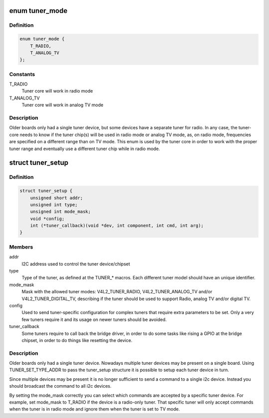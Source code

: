 .. -*- coding: utf-8; mode: rst -*-
.. src-file: include/media/tuner.h

.. _`tuner_mode`:

enum tuner_mode
===============

.. c:type:: enum tuner_mode

    Mode of the tuner

.. _`tuner_mode.definition`:

Definition
----------

.. code-block:: c

    enum tuner_mode {
        T_RADIO,
        T_ANALOG_TV
    };

.. _`tuner_mode.constants`:

Constants
---------

T_RADIO
    Tuner core will work in radio mode

T_ANALOG_TV
    Tuner core will work in analog TV mode

.. _`tuner_mode.description`:

Description
-----------

Older boards only had a single tuner device, but some devices have a
separate tuner for radio. In any case, the tuner-core needs to know if
the tuner chip(s) will be used in radio mode or analog TV mode, as, on
radio mode, frequencies are specified on a different range than on TV
mode. This enum is used by the tuner core in order to work with the
proper tuner range and eventually use a different tuner chip while in
radio mode.

.. _`tuner_setup`:

struct tuner_setup
==================

.. c:type:: struct tuner_setup

    setup the tuner chipsets

.. _`tuner_setup.definition`:

Definition
----------

.. code-block:: c

    struct tuner_setup {
        unsigned short addr;
        unsigned int type;
        unsigned int mode_mask;
        void *config;
        int (*tuner_callback)(void *dev, int component, int cmd, int arg);
    }

.. _`tuner_setup.members`:

Members
-------

addr
    I2C address used to control the tuner device/chipset

type
    Type of the tuner, as defined at the TUNER\_\* macros.
    Each different tuner model should have an unique
    identifier.

mode_mask
    Mask with the allowed tuner modes: V4L2_TUNER_RADIO,
    V4L2_TUNER_ANALOG_TV and/or V4L2_TUNER_DIGITAL_TV,
    describing if the tuner should be used to support
    Radio, analog TV and/or digital TV.

config
    Used to send tuner-specific configuration for complex
    tuners that require extra parameters to be set.
    Only a very few tuners require it and its usage on
    newer tuners should be avoided.

tuner_callback
    Some tuners require to call back the bridge driver,
    in order to do some tasks like rising a GPIO at the
    bridge chipset, in order to do things like resetting
    the device.

.. _`tuner_setup.description`:

Description
-----------

Older boards only had a single tuner device. Nowadays multiple tuner
devices may be present on a single board. Using TUNER_SET_TYPE_ADDR
to pass the tuner_setup structure it is possible to setup each tuner
device in turn.

Since multiple devices may be present it is no longer sufficient to
send a command to a single i2c device. Instead you should broadcast
the command to all i2c devices.

By setting the mode_mask correctly you can select which commands are
accepted by a specific tuner device. For example, set mode_mask to
T_RADIO if the device is a radio-only tuner. That specific tuner will
only accept commands when the tuner is in radio mode and ignore them
when the tuner is set to TV mode.

.. This file was automatic generated / don't edit.

